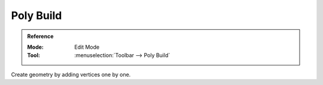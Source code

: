.. _bpy.ops.mesh.polybuild:
.. _tool-mesh-poly-build:

**********
Poly Build
**********

.. admonition:: Reference
   :class: refbox

   :Mode:      Edit Mode
   :Tool:      :menuselection:`Toolbar --> Poly Build`

Create geometry by adding vertices one by one.

.. todo expand
